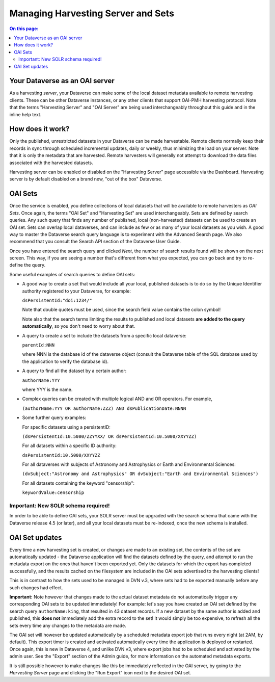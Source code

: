 Managing Harvesting Server and Sets
===================================

.. contents:: On this page:
  :local:

Your Dataverse as an OAI server
-------------------------------

As a harvesting *server*, your Dataverse can make some of the local
dataset metadata available to remote harvesting clients. These can be
other Dataverse instances, or any other clients that support OAI-PMH
harvesting protocol. Note that the terms "Harvesting Server" and "OAI
Server" are being used interchangeably throughout this guide and in
the inline help text.

How does it work? 
-----------------

Only the published, unrestricted datasets in your Dataverse can
be made harvestable. Remote clients normally keep their records in sync
through scheduled incremental updates, daily or weekly, thus
minimizing the load on your server. Note that it is only the metadata
that are harvested. Remote harvesters will generally not attempt to
download the data files associated with the harvested datasets.

Harvesting server can be enabled or disabled on the "Harvesting
Server" page accessible via the Dashboard. Harvesting server is by
default disabled on a brand new, "out of the box" Dataverse.

OAI Sets
--------

Once the service is enabled, you define collections of local datasets
that will be available to remote harvesters as *OAI Sets*. Once again,
the terms "OAI Set" and "Harvesting Set" are used
interchangeably. Sets are defined by search queries. Any such query
that finds any number of published, local (non-harvested) datasets can
be used to create an OAI set. Sets can overlap local dataverses, and
can include as few or as many of your local datasets as you wish. A
good way to master the Dataverse search query language is to
experiment with the Advanced Search page. We also recommend that you
consult the Search API section of the Dataverse User Guide. 

Once you have entered the search query and clicked *Next*, the number
of search results found will be shown on the next screen. This way, if
you are seeing a number that's different from what you expected, you
can go back and try to re-define the query.

Some useful examples of search queries to define OAI sets: 

- A good way to create a set that would include all your local, published datasets is to do so by the Unique Identifier authority registered to your Dataverse, for example: 

  ``dsPersistentId:"doi:1234/"``

  Note that double quotes must be used, since the search field value contains the colon symbol!
  
  Note also that the search terms limiting the results to published and local datasets **are added to the query automatically**, so you don't need to worry about that. 
  
- A query to create a set to include the datasets from a specific local dataverse: 

  ``parentId:NNN``

  where NNN is the database id of the dataverse object (consult the Dataverse table of the SQL database used by the application to verify the database id). 

- A query to find all the dataset by a certain author: 

  ``authorName:YYY``

  where YYY is the name. 

- Complex queries can be created with multiple logical AND and OR operators. For example, 

  ``(authorName:YYY OR authorName:ZZZ) AND dsPublicationDate:NNNN``
  
- Some further query examples: 

  For specific datasets using a persistentID:
  
  ``(dsPersistentId:10.5000/ZZYYXX/ OR dsPersistentId:10.5000/XXYYZZ)``

  For all datasets within a specific ID authority:
  
  ``dsPersistentId:10.5000/XXYYZZ``

  For all dataverses with subjects of Astronomy and Astrophysics or Earth and Environmental Sciences:
 
  ``(dvSubject:"Astronomy and Astrophysics" OR dvSubject:"Earth and Environmental Sciences")``

  For all datasets containing the keyword "censorship":

  ``keywordValue:censorship``

Important: New SOLR schema required!
~~~~~~~~~~~~~~~~~~~~~~~~~~~~~~~~~~~~

In order to be able to define OAI sets, your SOLR server must be upgraded with the search schema that came with the Dataverse release 4.5 (or later), and all your local datasets must be re-indexed, once the new schema is installed. 

OAI Set updates
---------------

Every time a new harvesting set is created, or changes are made to an
existing set, the contents of the set are automatically updated - the
Dataverse application will find the datasets defined by the query, and
attempt to run the metadata export on the ones that haven't been
exported yet. Only the datasets for which the export has completed
successfully, and the results cached on the filesystem are included in
the OAI sets advertised to the harvesting clients!

This is in contrast to how the sets used to be managed in DVN v.3,
where sets had to be exported manually before any such changes had
effect.

**Important:** Note however that changes made to the actual dataset
metadata do not automatically trigger any corresponding OAI sets to
be updated immediately! For example: let's say you have created an OAI set defined by
the search query ``authorName:king``, that resulted in 43
dataset records. If a new dataset by the same author is added and published, this **does not** immediately add the extra
record to the set! It would simply be too expensive, to refresh all
the sets every time any changes to the metadata are made. 

The OAI set will however be updated automatically by a scheduled metadata export job that
runs every night (at 2AM, by default). This export timer is created
and activated automatically every time the application is deployed
or restarted. Once again, this is new in Dataverse 4, and unlike DVN
v3, where export jobs had to be scheduled and activated by the admin
user. See the "Export" section of the Admin guide, for more information on the automated metadata exports.

It is still possible however to make changes like this be immediately
reflected in the OAI server, by going to the *Harvesting Server* page
and clicking the "Run Export" icon next to the desired OAI set.
